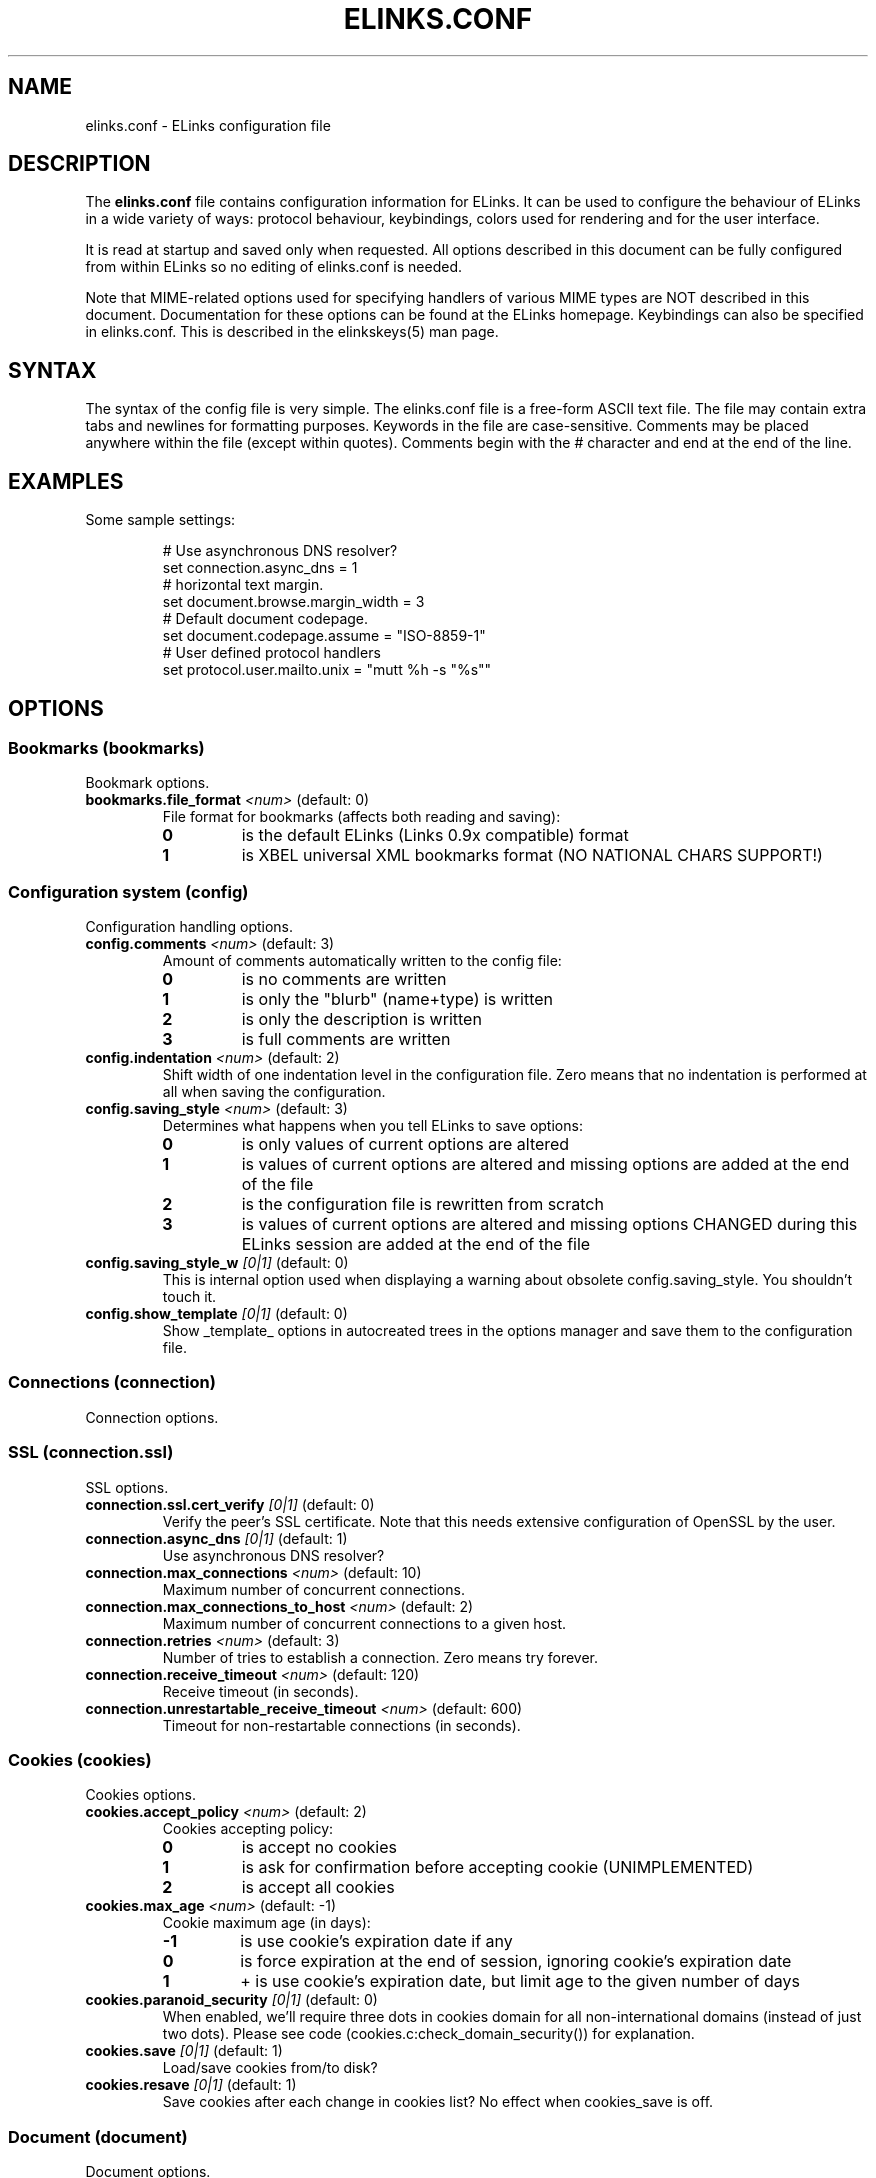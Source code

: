 ." elinks.conf.5
."
." Generated by help2doc (Revision: 1.5) on 18 October 03 using output from ELinks version 0.5pre7.CVS.
."
." Copyleft (c) 2002-2003 The ELinks project
."
." This file may be distributed under the terms of the GNU
." General Public License. <www.gnu.org/licenses/gpl.html>
."
." Process this file with groff -man -Tascii elinks.conf.5
.TH ELINKS.CONF 5 "18 October 03"
.SH NAME
elinks.conf \- ELinks configuration file
.SH DESCRIPTION
.PP
The 
.B elinks.conf
file contains configuration
information for ELinks.  It can be used to configure the behaviour of
ELinks in a wide variety of ways: protocol behaviour, keybindings,
colors used for rendering and for the user interface.
.PP
It is read at startup and saved only when requested. All options
described in this document can be fully configured from within ELinks
so no editing of elinks.conf is needed.
.PP
Note that MIME-related options used for specifying handlers of various
MIME types are NOT described in this document. Documentation for these
options can be found at the ELinks homepage. Keybindings can also be
specified in elinks.conf. This is described in the elinkskeys(5) man
page.
.SH SYNTAX
.PP
The syntax of the config file is very simple. The elinks.conf file is
a free-form ASCII text file. The file may contain extra tabs and
newlines for formatting purposes. Keywords in the file are
case-sensitive. Comments may be placed anywhere within the file (except
within quotes). Comments begin with the # character and end at the end
of the line.
.SH EXAMPLES
Some sample settings:
.IP
.nf
# Use asynchronous DNS resolver?
set connection.async_dns = 1
# horizontal text margin.
set document.browse.margin_width = 3
# Default document codepage.
set document.codepage.assume = "ISO-8859-1"
# User defined protocol handlers
set protocol.user.mailto.unix = "mutt %h -s "%s""
.SH OPTIONS
.SS Bookmarks (bookmarks)
Bookmark options.
.TP
\f3bookmarks.file_format\f2 <num>\f1 (default: 0)
File format for bookmarks (affects both reading and saving):
.RS
.PD 0
.TP
.B 0
is the default ELinks (Links 0.9x compatible) format
.TP
.B 1
is XBEL universal XML bookmarks format (NO NATIONAL CHARS SUPPORT!)
.PD
.RE
.SS Configuration system (config)
Configuration handling options.
.TP
\f3config.comments\f2 <num>\f1 (default: 3)
Amount of comments automatically written to the config file:
.RS
.PD 0
.TP
.B 0
is no comments are written
.TP
.B 1
is only the "blurb" (name+type) is written
.TP
.B 2
is only the description is written
.TP
.B 3
is full comments are written
.PD
.RE
.TP
\f3config.indentation\f2 <num>\f1 (default: 2)
Shift width of one indentation level in the configuration
file. Zero means that no indentation is performed at all
when saving the configuration.
.PD
.RE
.TP
\f3config.saving_style\f2 <num>\f1 (default: 3)
Determines what happens when you tell ELinks to save options:
.RS
.PD 0
.TP
.B 0
is only values of current options are altered
.TP
.B 1
is values of current options are altered and missing options
are added at the end of the file
.TP
.B 2
is the configuration file is rewritten from scratch
.TP
.B 3
is values of current options are altered and missing options
CHANGED during this ELinks session are added at the end of
the file
.PD
.RE
.TP
\f3config.saving_style_w\f2 [0|1]\f1 (default: 0)
This is internal option used when displaying a warning about
obsolete config.saving_style. You shouldn't touch it.
.TP
\f3config.show_template\f2 [0|1]\f1 (default: 0)
Show _template_ options in autocreated trees in the options
manager and save them to the configuration file.
.SS Connections (connection)
Connection options.
.SS SSL (connection.ssl)
SSL options.
.TP
\f3connection.ssl.cert_verify\f2 [0|1]\f1 (default: 0)
Verify the peer's SSL certificate. Note that this
needs extensive configuration of OpenSSL by the user.
.TP
\f3connection.async_dns\f2 [0|1]\f1 (default: 1)
Use asynchronous DNS resolver?
.TP
\f3connection.max_connections\f2 <num>\f1 (default: 10)
Maximum number of concurrent connections.
.PD
.RE
.TP
\f3connection.max_connections_to_host\f2 <num>\f1 (default: 2)
Maximum number of concurrent connections to a given host.
.PD
.RE
.TP
\f3connection.retries\f2 <num>\f1 (default: 3)
Number of tries to establish a connection.
Zero means try forever.
.PD
.RE
.TP
\f3connection.receive_timeout\f2 <num>\f1 (default: 120)
Receive timeout (in seconds).
.PD
.RE
.TP
\f3connection.unrestartable_receive_timeout\f2 <num>\f1 (default: 600)
Timeout for non-restartable connections (in seconds).
.PD
.RE
.SS Cookies (cookies)
Cookies options.
.TP
\f3cookies.accept_policy\f2 <num>\f1 (default: 2)
Cookies accepting policy:
.RS
.PD 0
.TP
.B 0
is accept no cookies
.TP
.B 1
is ask for confirmation before accepting cookie (UNIMPLEMENTED)
.TP
.B 2
is accept all cookies
.PD
.RE
.TP
\f3cookies.max_age\f2 <num>\f1 (default: -1)
Cookie maximum age (in days):
.RS
.PD 0
.TP
.B -1
is use cookie's expiration date if any
.TP
.B 0
is force expiration at the end of session, ignoring cookie's expiration date
.TP
.B 1
+ is use cookie's expiration date, but limit age to the given number of days
.PD
.RE
.TP
\f3cookies.paranoid_security\f2 [0|1]\f1 (default: 0)
When enabled, we'll require three dots in cookies domain for all
non-international domains (instead of just two dots). Please see
code (cookies.c:check_domain_security()) for explanation.
.TP
\f3cookies.save\f2 [0|1]\f1 (default: 1)
Load/save cookies from/to disk?
.TP
\f3cookies.resave\f2 [0|1]\f1 (default: 1)
Save cookies after each change in cookies list? No effect when
cookies_save is off.
.SS Document (document)
Document options.
.SS Browsing (document.browse)
Document browsing options (mainly interactivity).
.SS Accesskeys (document.browse.accesskey)
Options for handling of the accesskey attribute of the active
HTML elements.
.TP
\f3document.browse.accesskey.auto_follow\f2 [0|1]\f1 (default: 0)
Automatically follow a link or submit a form if appropriate
accesskey is pressed - this is the standard behaviour, but it's
considered dangerous.
.TP
\f3document.browse.accesskey.priority\f2 <num>\f1 (default: 1)
Priority of 'accesskey' HTML attribute:
.RS
.PD 0
.TP
.B 0
is first try all normal bindings; if it fails, check accesskey
.TP
.B 1
is first try only frame bindings; if it fails, check accesskey
.TP
.B 2
is first check accesskey (this can be dangerous)
.PD
.RE
.SS Forms (document.browse.forms)
Options for handling of the forms interaction.
.TP
\f3document.browse.forms.auto_submit\f2 [0|1]\f1 (default: 1)
Automagically submit a form when enter is pressed with a text
field selected.
.TP
\f3document.browse.forms.confirm_submit\f2 [0|1]\f1 (default: 1)
Ask for confirmation when submitting a form.
.TP
\f3document.browse.forms.show_formhist\f2 [0|1]\f1 (default: 1)
Ask if a login form should be saved to file or not.
This option only disables the dialog, already saved login
forms are unaffected.
.SS Images (document.browse.images)
Options for handling of images.
.TP
\f3document.browse.images.file_tags\f2 <num>\f1 (default: -1)
Display [target filename] instead of [IMG] as visible image tags:
.RS
.PD 0
.TP
.B -1
means always display just [IMG]
.TP
.B 0
means always display full target filename
.TP
.B 1-500
means display target filename with this maximal length;
if it is longer, the middle is substituted by an asterisk
.PD
.RE
.TP
\f3document.browse.images.image_link_tagging\f2 <num>\f1 (default: 1)
When to enclose image links:
.RS
.PD 0
.TP
.B 0
means never
.TP
.B 1
means never if alt or title are provided (old behavior)
.TP
.B 2
means always
.PD
.RE
.TP
\f3document.browse.images.image_link_prefix\f2 <str>\f1 (default: "[")
Prefix string to use to mark image links.
.TP
\f3document.browse.images.image_link_suffix\f2 <str>\f1 (default: "]")
Suffix string to use to mark image links.
.TP
\f3document.browse.images.show_as_links\f2 [0|1]\f1 (default: 0)
Display links to images.
.SS Links (document.browse.links)
Options for handling of links to other documents.
.SS Active link (document.browse.links.active_link)
Options for the active link.
.SS Colors (document.browse.links.active_link.colors)
Active link colors.
.TP
\f3document.browse.links.active_link.colors.background\f2 <color|#rrggbb>\f1 (default: #0000ff)
Default background color.
.TP
\f3document.browse.links.active_link.colors.text\f2 <color|#rrggbb>\f1 (default: #000000)
Default text color.
.TP
\f3document.browse.links.active_link.enable_color\f2 [0|1]\f1 (default: 0)
Enable use of the active link background and text color
settings instead of browse.links from the document.
.TP
\f3document.browse.links.active_link.bold\f2 [0|1]\f1 (default: 0)
Make the active link test bold.
.TP
\f3document.browse.links.active_link.invert\f2 [0|1]\f1 (default: 1)
Invert the fore- and background color so the link stands out.
.TP
\f3document.browse.links.active_link.underline\f2 [0|1]\f1 (default: 0)
Underline the active link.
.TP
\f3document.browse.links.color_dirs\f2 [0|1]\f1 (default: 1)
Highlight links to directories in FTP and local directory listing.
.TP
\f3document.browse.links.numbering\f2 [0|1]\f1 (default: 0)
Display numbers next to the links.
.TP
\f3document.browse.links.use_tabindex\f2 [0|1]\f1 (default: 1)
Whether to navigate links using tabindex.
.TP
\f3document.browse.links.number_keys_select_link\f2 <num>\f1 (default: 1)
Number keys select links rather than specify command prefixes. This
is a tristate:
.RS
.PD 0
.TP
.B 0
means never
.TP
.B 1
means if document.browse.links.numbering = 1
.TP
.B 2
means always
.PD
.RE
.TP
\f3document.browse.links.wraparound\f2 [0|1]\f1 (default: 0)
When pressing 'down' on the last link, jump at the first one, and
vice versa.
.SS Searching (document.browse.search)
Options for searching.
.TP
\f3document.browse.search.case\f2 [0|1]\f1 (default: 0)
Whether the search should match the document text while maintaining
case sensitivity.
.TP
\f3document.browse.search.overlap\f2 [0|1]\f1 (default: 0)
Let matches overlap (only relevant to regex search).
0 means matches should not overlap.
1 means matches can overlap (CAUTION: can be cpu intensive with
some expressions!)
.TP
\f3document.browse.search.regex\f2 <num>\f1 (default: 0)
Enable searching with regular expressions.
.RS
.PD 0
.TP
.B 0
for plain text searching.
.TP
.B 1
for basic regular expression searches.
.TP
.B 2
for extended regular expression searches.
.PD
.RE
.TP
\f3document.browse.margin_width\f2 <num>\f1 (default: 3)
Horizontal text margin.
.PD
.RE
.TP
\f3document.browse.refresh\f2 [0|1]\f1 (default: 0)
Automatically follow document-specified refresh directives ('<meta>
refresh' tags). Web-page authors use these to instruct the browser
to reload a document at a given interval or to load another page.
.TP
\f3document.browse.scroll_margin\f2 <num>\f1 (default: 3)
Size of the virtual margin - when you click inside of that margin,
document scrolls in that direction.
.PD
.RE
.TP
\f3document.browse.scroll_step\f2 <num>\f1 (default: 2)
Number of lines to scroll when a key bound to scroll-up or scroll-
down is pressed and no prefix was given.
.PD
.RE
.TP
\f3document.browse.table_move_order\f2 [0|1]\f1 (default: 0)
Move by columns in table, instead of rows.
.SS Cache (document.cache)
Cache options.
.TP
\f3document.cache.cache_redirects\f2 [0|1]\f1 (default: 0)
Cache even redirects sent by server (usually thru HTTP by a 302
HTTP code and a Location header). This was the original behaviour
for a quite some time, but it causes problems in a situation very
common to various web login systems - frequently, when accessing
certain location, they will redirect you to a login page if they
don't receive an auth cookie, the login page then gives you the
cookie and redirects you back to the original page, but there you
have already cached redirect back to the login page! If this
option has value of 0, this malfunction is fixed, but occasionally
you may get superfluous (depends on how you take it ;-) requests to
the server. If this option has value of 1, experienced users can
still workaround it by clever combination of usage of reload,
jumping around in session history and hitting ctrl+enter.
Note that this option is checked when retrieving the information
from cache, not when saving it to cache - thus if you will enable
it, even previous redirects will be taken from cache instead of
asking the server.
.TP
\f3document.cache.ignore_cache_control\f2 [0|1]\f1 (default: 1)
Ignore Cache-Control and Pragma server headers.
When set, the document is cached even with 'Cache-Control: no-cache'.
.SS Formatted documents (document.cache.format)
Format cache options.
.TP
\f3document.cache.format.size\f2 <num>\f1 (default: 5)
Number of cached formatted pages.
.PD
.RE
.SS Memory cache (document.cache.memory)
Memory cache options.
.TP
\f3document.cache.memory.size\f2 <num>\f1 (default: 1048576)
Memory cache size (in bytes).
.PD
.RE
.SS Charset (document.codepage)
Charset options.
.TP
\f3document.codepage.assume\f2 <codepage>\f1 (default: ISO 8859-1)
Default document codepage.
.TP
\f3document.codepage.force_assumed\f2 [0|1]\f1 (default: 0)
Ignore charset info sent by server.
.SS Default color settings (document.colors)
Default document color settings.
.TP
\f3document.colors.text\f2 <color|#rrggbb>\f1 (default: #bfbfbf)
Default text color.
.TP
\f3document.colors.background\f2 <color|#rrggbb>\f1 (default: #000000)
Default background color.
.TP
\f3document.colors.link\f2 <color|#rrggbb>\f1 (default: #0000ff)
Default link color.
.TP
\f3document.colors.vlink\f2 <color|#rrggbb>\f1 (default: #ffff00)
Default visited link color.
.TP
\f3document.colors.dirs\f2 <color|#rrggbb>\f1 (default: #ffff00)
Default directory color.
See document.browse.links.color_dirs option.
.TP
\f3document.colors.allow_dark_on_black\f2 [0|1]\f1 (default: 0)
Allow dark colors on black background.
.TP
\f3document.colors.ensure_contrast\f2 [0|1]\f1 (default: 1)
Makes sure that the back- and foreground color is never equal.
.TP
\f3document.colors.use_document_colors\f2 <num>\f1 (default: 2)
Use colors specified in document:
.RS
.PD 0
.TP
.B 0
is use always the default settings
.TP
.B 1
is use document colors if available, except background
.TP
.B 2
is use document colors, including background. This can
look really impressive mostly, but few sites look really
ugly there (unfortunately including slashdot (but try to
let him serve you that 'plain' version and the world will
suddenly become a much more happy place for life)). Note
that obviously if the background isn't black, it will
break transparency, if you have it enabled for your terminal
and on your terminal.
.PD
.RE
.SS Downloading (document.download)
Options regarding files downloading and handling.
.TP
\f3document.download.directory\f2 <str>\f1 (default: "./")
Default download directory.
.TP
\f3document.download.set_original_time\f2 [0|1]\f1 (default: 0)
Set the timestamp of each downloaded file to the timestamp
stored on the server.
.TP
\f3document.download.overwrite\f2 <num>\f1 (default: 2)
Prevent overwriting the local files:
.RS
.PD 0
.TP
.B 0
is files will silently be overwritten.
.TP
.B 1
is add a suffix .{number} (for example '.1') to the name.
.TP
.B 2
is ask the user.
.PD
.RE
.TP
\f3document.download.notify_bell\f2 <num>\f1 (default: 0)
Audio notification when download is completed:
.RS
.PD 0
.TP
.B 0
is never.
.TP
.B 1
is when background notification is active.
.TP
.B 2
is always
.PD
.RE
.SS Dump output (document.dump)
Dump output options.
.TP
\f3document.dump.codepage\f2 <codepage>\f1 (default: 7-bit ASCII)
Codepage used in dump output.
.TP
\f3document.dump.width\f2 <num>\f1 (default: 80)
Width of screen in characters when dumping a HTML document.
.PD
.RE
.SS History (document.history)
History options.
.SS Global history (document.history.global)
Global history options.
.TP
\f3document.history.global.enable\f2 [0|1]\f1 (default: 1)
Enable global history ("history of all pages visited").
.TP
\f3document.history.global.max_items\f2 <num>\f1 (default: 1024)
Maximum number of entries in the global history.
.PD
.RE
.TP
\f3document.history.global.display_type\f2 <num>\f1 (default: 0)
What to display in global history dialog:
.RS
.PD 0
.TP
.B 0
is URLs
.TP
.B 1
is page titles
.PD
.RE
.TP
\f3document.history.global.write_interval\f2 <num>\f1 (default: 300)
Interval at which to write global history to disk if it
has changed (seconds; 0 to disable)
.PD
.RE
.TP
\f3document.history.keep_unhistory\f2 [0|1]\f1 (default: 1)
Keep unhistory ("forward history")?
.SS HTML rendering (document.html)
Options concerning the display of HTML pages.
.TP
\f3document.html.display_frames\f2 [0|1]\f1 (default: 1)
Display frames.
.TP
\f3document.html.display_tables\f2 [0|1]\f1 (default: 1)
Display tables.
.TP
\f3document.html.display_subs\f2 [0|1]\f1 (default: 1)
Display subscripts (as [thing]).
.TP
\f3document.html.display_sups\f2 [0|1]\f1 (default: 1)
Display superscripts (as ^thing).
.TP
\f3document.html.link_display\f2 <num>\f1 (default: 2)
Html link rendering verbosity:
.RS
.PD 0
.TP
.B 0
is nothing
.TP
.B 1
is title
.TP
.B 2
is name in addition
.TP
.B 3
is hreflang in addition
.TP
.B 4
is type in addition
.TP
.B 5
is everything
.PD
.RE
.TP
\f3document.html.underline_links\f2 [0|1]\f1 (default: 0)
Underline links.
.SS MIME (mime)
MIME-related options (handlers of various MIME types).
.TP
\f3mime.default_type\f2 <str>\f1 (default: "application/octet-stream")
Document MIME-type to assume by default (when we are unable to
guess it properly from known information about the document).
.SS MIME type associations (mime.type)
Handler <-> MIME type association. The first sub-tree is the MIME
class while the second sub-tree is the MIME type (ie. image/gif
handler will reside at mime.type.image.gif). Each MIME type option
should contain (case-sensitive) name of the MIME handler (its
properties are stored at mime.handler.<name>).
.SS Template option folder (mime.type._template_)
Handler matching this MIME-type class ('*' is used here in place
of '.').
.TP
\f3mime.type._template_._template_\f2 <str>\f1 (default: "")
Handler matching this MIME-type name ('*' is used here in place
of '.').
.SS File type handlers (mime.handler)
Handler for certain MIME types (as specified in mime.type.*).
Each handler usually serves family of MIME types (ie. images).
.SS Template option folder (mime.handler._template_)
Description of this handler.
.SS Template option folder (mime.handler._template_._template_)
System-specific handler description (ie. unix, unix-xwin, ...).
.TP
\f3mime.handler._template_._template_.ask\f2 [0|1]\f1 (default: 1)
Ask before opening.
.TP
\f3mime.handler._template_._template_.block\f2 [0|1]\f1 (default: 1)
Block the terminal when the handler is running.
.TP
\f3mime.handler._template_._template_.program\f2 <str>\f1 (default: "")
External viewer for this file type. '%' in this string will be
substituted by a file name.
.SS File extension associations (mime.extension)
Extension <-> MIME type association.
.TP
\f3mime.extension._template_\f2 <str>\f1 (default: "")
MIME-type matching this file extension ('*' is used here in place
of '.').
.SS Mailcap (mime.mailcap)
Options for mailcap support.
.TP
\f3mime.mailcap.enable\f2 [0|1]\f1 (default: 1)
Enable mailcap support.
.TP
\f3mime.mailcap.path\f2 <str>\f1 (default: "")
Mailcap search path. Colon-separated list of files.
Leave as "" to use MAILCAP environment variable or
built-in defaults instead.
.TP
\f3mime.mailcap.ask\f2 [0|1]\f1 (default: 1)
Ask before using the handlers defined by mailcap.
.TP
\f3mime.mailcap.description\f2 <num>\f1 (default: 0)
Type of description to show in "what shall I do with this file"
query dialog:
.RS
.PD 0
.TP
.B 0
is show "mailcap".
.TP
.B 1
is show program to be run.
.TP
.B 2
is show mailcap description field if any; "mailcap" otherwise.
.PD
.RE
.TP
\f3mime.mailcap.prioritize\f2 [0|1]\f1 (default: 1)
Prioritize entries by the order of the files in the mailcap
path. This means that wildcard entries (like: image/*) will
also be checked before deciding the handler.
.SS Mimetypes files (mime.mimetypes)
Options for the support of mimetypes files. Mimetypes files
can be used to find the content type of an URL by looking at the
extension of the file name.
.TP
\f3mime.mimetypes.enable\f2 [0|1]\f1 (default: 1)
Enable mime.types support.
.TP
\f3mime.mimetypes.path\f2 <str>\f1 (default: "")
Mimetypes search path. Colon-separated list of files.
Leave as "" to use built-in default instead.
.SS Protocols (protocol)
Protocol specific options.
.SS HTTP (protocol.http)
HTTP-specific options.
.SS Server bug workarounds (protocol.http.bugs)
Server-side HTTP bugs workarounds.
.TP
\f3protocol.http.bugs.accept_charset\f2 [0|1]\f1 (default: 1)
The Accept-Charset header is quite long and sending it can trigger
bugs in some rarely found servers.
.TP
\f3protocol.http.bugs.allow_blacklist\f2 [0|1]\f1 (default: 1)
Allow blacklisting of buggy servers.
.TP
\f3protocol.http.bugs.broken_302_redirect\f2 [0|1]\f1 (default: 1)
Broken 302 redirect (violates RFC but compatible with Netscape).
This is a problem for a lot of web discussion boards and the like.
If they will do strange things to you, try to play with this.
.TP
\f3protocol.http.bugs.post_no_keepalive\f2 [0|1]\f1 (default: 0)
Disable keepalive connection after POST request.
.TP
\f3protocol.http.bugs.http10\f2 [0|1]\f1 (default: 0)
Use HTTP/1.0 protocol instead of HTTP/1.1.
.SS Proxy configuration (protocol.http.proxy)
HTTP proxy configuration.
.TP
\f3protocol.http.proxy.host\f2 <str>\f1 (default: "")
Host and port-number (host:port) of the HTTP proxy, or blank.
If it's blank, HTTP_PROXY environment variable is checked as well.
.TP
\f3protocol.http.proxy.user\f2 <str>\f1 (default: "")
Proxy authentication username.
.TP
\f3protocol.http.proxy.passwd\f2 <str>\f1 (default: "")
Proxy authentication password.
.SS Referer sending (protocol.http.referer)
HTTP referer sending options. HTTP referer is a special header
sent in the HTTP requests, which is supposed to contain the previous
page visited by the browser. This way, the server can know what link
did you follow when accessing that page. However, this behaviour
can unfortunately considerably affect privacy and can lead even to a
security problem on some badly designed web pages.
.TP
\f3protocol.http.referer.policy\f2 <num>\f1 (default: 1)
Mode of sending HTTP referer:
.RS
.PD 0
.TP
.B 0
is send no referer
.TP
.B 1
is send current URL as referer
.TP
.B 2
is send fixed fake referer
.TP
.B 3
is send previous URL as referer (correct, but insecure)
.PD
.RE
.TP
\f3protocol.http.referer.fake\f2 <str>\f1 (default: "")
Fake referer to be sent when policy is 2.
.TP
\f3protocol.http.accept_language\f2 <str>\f1 (default: "")
Send Accept-Language header.
.TP
\f3protocol.http.accept_ui_language\f2 [0|1]\f1 (default: 1)
Request localised versions of documents from web-servers (using the
Accept-Language header) using the language you have configured for
ELinks' user-interface. Note that some see this as a potential security
risk because it tells web-masters about your preference in language.
.TP
\f3protocol.http.trace\f2 [0|1]\f1 (default: 0)
If active, all HTTP requests are sent with TRACE as their method
rather than GET or POST. This is useful for debugging of both ELinks
and various server-side scripts --- the server only returns the client's
request back to the client verbatim. Note that this type of request may
not be enabled on all servers.
.TP
\f3protocol.http.user_agent\f2 <str>\f1 (%v; %s; %t)")
Change the User Agent ID. That means identification string, which
is sent to HTTP server when a document is requested.
%v in the string means ELinks version
%s in the string means system identification
%t in the string means size of the terminal
Use " " if you don't want any User-Agent header to be sent at all.
.SS FTP (protocol.ftp)
FTP specific options.
.SS Proxy configuration (protocol.ftp.proxy)
FTP proxy configuration.
.TP
\f3protocol.ftp.proxy.host\f2 <str>\f1 (default: "")
Host and port-number (host:port) of the FTP proxy, or blank.
If it's blank, FTP_PROXY environment variable is checked as well.
.TP
\f3protocol.ftp.anon_passwd\f2 <str>\f1 (default: "some@host.domain")
FTP anonymous password to be sent.
.TP
\f3protocol.ftp.use_pasv\f2 [0|1]\f1 (default: 1)
Use PASV instead of PORT (passive vs active mode, IPv4 only).
.TP
\f3protocol.ftp.use_epsv\f2 [0|1]\f1 (default: 0)
Use EPSV instead of EPRT (passive vs active mode, IPv6 only).
.SS Local files (protocol.file)
Options specific to local browsing.
.TP
\f3protocol.file.allow_special_files\f2 [0|1]\f1 (default: 0)
Allow reading from non-regular files? (DANGEROUS - reading
/dev/urandom or /dev/zero can ruin your day!)
.TP
\f3protocol.file.try_encoding_extensions\f2 [0|1]\f1 (default: 1)
When set, if we can't open a file named 'filename', we'll try
to open 'filename' with some encoding extension appended
(ie. 'filename.gz'); it depends on the supported encodings.
.TP
\f3protocol.file.show_hidden_files\f2 [0|1]\f1 (default: 1)
Show hidden files in directory listing ?
If set to false, files with name starting with a dot will be
hidden in local directories listing.
.SS User protocols (protocol.user)
User protocols. Options in this tree specify external
handlers for the appropriate protocols. Ie.
protocol.user.mailto.unix.
.SS Template option folder (protocol.user._template_)
Handler (external program) for this protocol. Name the
options in this tree after your system (ie. unix, unix-xwin).
.TP
\f3protocol.user._template_._template_\f2 <str>\f1 (default: "")
Handler (external program) for this protocol and system.
%h in the string means hostname (or email address)
%p in the string means port
%d in the string means path (everything after the port)
%s in the string means subject (?subject=<this>)
%u in the string means the whole URL
.SS Mailcap (protocol.mailcap)
Options for mailcap support. (Deprecated. Please use
mime.mailcap instead)
.TP
\f3protocol.mailcap.description\f2 <num>\f1 (default: 0)
This option is deprecated and will be removed very soon.
.PD
.RE
.TP
\f3protocol.no_proxy\f2 <str>\f1 (default: "")
Comma separated list of domains for which the proxy (HTTP/FTP)
should be disabled. Optionally, a port can be specified for some
domains as well. If it's blank, NO_PROXY environment variable is
checked as well.
.SS Terminals (terminal)
Terminal options.
.SS Template option folder (terminal._template_)
Options specific to this terminal type (according to $TERM value).
.TP
\f3terminal._template_.type\f2 <num>\f1 (default: 0)
Terminal type; matters mostly only when drawing frames and
dialog box borders:
.RS
.PD 0
.TP
.B 0
is dumb terminal type, ASCII art
.TP
.B 1
is VT100, simple but portable
.TP
.B 2
is Linux, you get double frames and other goodies
.TP
.B 3
is KOI-8
.PD
.RE
.TP
\f3terminal._template_.m11_hack\f2 [0|1]\f1 (default: 0)
Switch fonts when drawing lines, enabling both local characters
and lines working at the same time. Makes sense only with linux
terminal.
.TP
\f3terminal._template_.utf_8_io\f2 [0|1]\f1 (default: 0)
Enable I/O in UTF8 for Unicode terminals. Note that currently,
only the subset of UTF8 according to terminal codepage is used.
.TP
\f3terminal._template_.restrict_852\f2 [0|1]\f1 (default: 0)
Restrict the characters used when drawing lines. Makes sense
only with linux terminals using the cp850/852 character sets.
.TP
\f3terminal._template_.block_cursor\f2 [0|1]\f1 (default: 0)
Move cursor to bottom right corner when done drawing.
This is particularly useful when we have a block cursor,
so that inversed text is displayed correctly.
.TP
\f3terminal._template_.colors\f2 <num>\f1 (default: 0)
The color mode controls what colors are used and how they are
output to the terminal. The color modes are:
.RS
.PD 0
.TP
.B 0
is mono mode, only 2 colors are used
.TP
.B 1
is 16 color mode, uses the common ANSI colors
.TP
.B 2
is 256 color mode, requires that xterm256 is used
.PD
.RE
.TP
\f3terminal._template_.transparency\f2 [0|1]\f1 (default: 1)
If we should not set the background to black. This is particularly
useful when we have a terminal (typically in some windowing
environment) with a background image or a transparent background -
it will be visible in ELinks as well. Note that this option makes
sense only when colors are enabled.
.TP
\f3terminal._template_.underline\f2 [0|1]\f1 (default: 0)
If we should use underline or enhance the color instead.
.TP
\f3terminal._template_.charset\f2 <codepage>\f1 (default: 7-bit ASCII)
Codepage of charset used for displaying content on terminal.
.SS User interface (ui)
User interface options.
.SS Color settings (ui.colors)
Default user interface color settings.
.SS Color terminals (ui.colors.color)
Color settings for color terminal.
.SS Main menu bar (ui.colors.color.mainmenu)
Main menu bar colors.
.SS Unselected main menu bar item (ui.colors.color.mainmenu.normal)
Unselected main menu bar item colors.
.TP
\f3ui.colors.color.mainmenu.normal.text\f2 <color|#rrggbb>\f1 (default: #000000)
Default text color.
.TP
\f3ui.colors.color.mainmenu.normal.background\f2 <color|#rrggbb>\f1 (default: #ffffff)
Default background color.
.SS Selected main menu bar item (ui.colors.color.mainmenu.selected)
Selected main menu bar item colors.
.TP
\f3ui.colors.color.mainmenu.selected.text\f2 <color|#rrggbb>\f1 (default: #000000)
Default text color.
.TP
\f3ui.colors.color.mainmenu.selected.background\f2 <color|#rrggbb>\f1 (default: #008000)
Default background color.
.SS Hotkey (ui.colors.color.mainmenu.hotkey)
Main menu hotkey colors.
.SS Unselected hotkey (ui.colors.color.mainmenu.hotkey.normal)
Main menu unselected hotkey colors.
.TP
\f3ui.colors.color.mainmenu.hotkey.normal.text\f2 <color|#rrggbb>\f1 (default: #8b0000)
Main menu unselected hotkey default text color.
.TP
\f3ui.colors.color.mainmenu.hotkey.normal.background\f2 <color|#rrggbb>\f1 (default: #ffffff)
Main menu unselected hotkey default background color.
.SS Selected hotkey (ui.colors.color.mainmenu.hotkey.selected)
Main menu selected hotkey colors.
.TP
\f3ui.colors.color.mainmenu.hotkey.selected.text\f2 <color|#rrggbb>\f1 (default: #8b0000)
Main menu selected hotkey text color.
.TP
\f3ui.colors.color.mainmenu.hotkey.selected.background\f2 <color|#rrggbb>\f1 (default: #008000)
Main menu selected hotkey default background color.
.SS Menu bar (ui.colors.color.menu)
Menu bar colors.
.SS Unselected menu item (ui.colors.color.menu.normal)
Unselected menu item colors.
.TP
\f3ui.colors.color.menu.normal.text\f2 <color|#rrggbb>\f1 (default: #000000)
Default text color.
.TP
\f3ui.colors.color.menu.normal.background\f2 <color|#rrggbb>\f1 (default: #ffffff)
Default background color.
.SS Selected menu item (ui.colors.color.menu.selected)
Selected menu item colors.
.TP
\f3ui.colors.color.menu.selected.text\f2 <color|#rrggbb>\f1 (default: #000000)
Default text color.
.TP
\f3ui.colors.color.menu.selected.background\f2 <color|#rrggbb>\f1 (default: #008000)
Default background color.
.SS Marked menu item (ui.colors.color.menu.marked)
Marked menu item colors.
.TP
\f3ui.colors.color.menu.marked.text\f2 <color|#rrggbb>\f1 (default: #ff0000)
Default text color.
.TP
\f3ui.colors.color.menu.marked.background\f2 <color|#rrggbb>\f1 (default: #ffffff)
Default background color.
.SS Hotkey (ui.colors.color.menu.hotkey)
Menu item hotkey colors.
.SS Unselected hotkey (ui.colors.color.menu.hotkey.normal)
Menu item unselected hotkey colors.
.TP
\f3ui.colors.color.menu.hotkey.normal.text\f2 <color|#rrggbb>\f1 (default: #8b0000)
Menu item unselected hotkey default text color.
.TP
\f3ui.colors.color.menu.hotkey.normal.background\f2 <color|#rrggbb>\f1 (default: #ffffff)
Menu item unselected hotkey default background color.
.SS Selected hotkey (ui.colors.color.menu.hotkey.selected)
Menu item selected hotkey colors.
.TP
\f3ui.colors.color.menu.hotkey.selected.text\f2 <color|#rrggbb>\f1 (default: #8b0000)
Menu item selected hotkey default text color.
.TP
\f3ui.colors.color.menu.hotkey.selected.background\f2 <color|#rrggbb>\f1 (default: #008000)
Menu item selected hotkey background color.
.SS Menu frame (ui.colors.color.menu.frame)
Menu frame colors.
.TP
\f3ui.colors.color.menu.frame.text\f2 <color|#rrggbb>\f1 (default: #000000)
Default text color.
.TP
\f3ui.colors.color.menu.frame.background\f2 <color|#rrggbb>\f1 (default: #ffffff)
Default background color.
.SS Dialog (ui.colors.color.dialog)
Dialog colors.
.SS Generic (ui.colors.color.dialog.generic)
Generic dialog colors.
.TP
\f3ui.colors.color.dialog.generic.text\f2 <color|#rrggbb>\f1 (default: #000000)
Default text color.
.TP
\f3ui.colors.color.dialog.generic.background\f2 <color|#rrggbb>\f1 (default: #ffffff)
Default background color.
.SS Frame (ui.colors.color.dialog.frame)
Dialog frame colors.
.TP
\f3ui.colors.color.dialog.frame.text\f2 <color|#rrggbb>\f1 (default: #000000)
Default text color.
.TP
\f3ui.colors.color.dialog.frame.background\f2 <color|#rrggbb>\f1 (default: #ffffff)
Default background color.
.SS Title (ui.colors.color.dialog.title)
Dialog title colors.
.TP
\f3ui.colors.color.dialog.title.text\f2 <color|#rrggbb>\f1 (default: #8b0000)
Default text color.
.TP
\f3ui.colors.color.dialog.title.background\f2 <color|#rrggbb>\f1 (default: #ffffff)
Default background color.
.SS Text (ui.colors.color.dialog.text)
Dialog text colors.
.TP
\f3ui.colors.color.dialog.text.text\f2 <color|#rrggbb>\f1 (default: #000000)
Default text color.
.TP
\f3ui.colors.color.dialog.text.background\f2 <color|#rrggbb>\f1 (default: #ffffff)
Default background color.
.SS Checkbox (ui.colors.color.dialog.checkbox)
Dialog checkbox colors.
.TP
\f3ui.colors.color.dialog.checkbox.text\f2 <color|#rrggbb>\f1 (default: #8b0000)
Default text color.
.TP
\f3ui.colors.color.dialog.checkbox.background\f2 <color|#rrggbb>\f1 (default: #ffffff)
Default background color.
.SS Checkbox label (ui.colors.color.dialog.checkbox-label)
Dialog checkbox label colors.
.TP
\f3ui.colors.color.dialog.checkbox-label.text\f2 <color|#rrggbb>\f1 (default: #000000)
Default text color.
.TP
\f3ui.colors.color.dialog.checkbox-label.background\f2 <color|#rrggbb>\f1 (default: #ffffff)
Default background color.
.SS Button (ui.colors.color.dialog.button)
Dialog button colors.
.TP
\f3ui.colors.color.dialog.button.text\f2 <color|#rrggbb>\f1 (default: #ffffff)
Default text color.
.TP
\f3ui.colors.color.dialog.button.background\f2 <color|#rrggbb>\f1 (default: #0000ff)
Default background color.
.SS Selected button (ui.colors.color.dialog.button-selected)
Dialog selected button colors.
.TP
\f3ui.colors.color.dialog.button-selected.text\f2 <color|#rrggbb>\f1 (default: #ffff00)
Default text color.
.TP
\f3ui.colors.color.dialog.button-selected.background\f2 <color|#rrggbb>\f1 (default: #008000)
Default background color.
.SS Text field (ui.colors.color.dialog.field)
Dialog text field colors.
.TP
\f3ui.colors.color.dialog.field.text\f2 <color|#rrggbb>\f1 (default: #ffffff)
Default text color.
.TP
\f3ui.colors.color.dialog.field.background\f2 <color|#rrggbb>\f1 (default: #0000ff)
Default background color.
.SS Text field text (ui.colors.color.dialog.field-text)
Dialog field text colors.
.TP
\f3ui.colors.color.dialog.field-text.text\f2 <color|#rrggbb>\f1 (default: #ffff00)
Default text color.
.TP
\f3ui.colors.color.dialog.field-text.background\f2 <color|#rrggbb>\f1 (default: #0000ff)
Default background color.
.SS Meter (ui.colors.color.dialog.meter)
Dialog meter colors.
.TP
\f3ui.colors.color.dialog.meter.text\f2 <color|#rrggbb>\f1 (default: #ffffff)
Default text color.
.TP
\f3ui.colors.color.dialog.meter.background\f2 <color|#rrggbb>\f1 (default: #0000ff)
Default background color.
.SS Shadow (ui.colors.color.dialog.shadow)
Dialog shadow colors (see ui.shadows option).
.TP
\f3ui.colors.color.dialog.shadow.background\f2 <color|#rrggbb>\f1 (default: #000000)
Default background color.
.TP
\f3ui.colors.color.dialog.shadow.text\f2 <color|#rrggbb>\f1 (default: #000000)
Default text color.
.SS Title bar (ui.colors.color.title)
Title bar colors.
.SS Generic title bar (ui.colors.color.title.title-bar)
Generic title bar colors.
.TP
\f3ui.colors.color.title.title-bar.text\f2 <color|#rrggbb>\f1 (default: #000000)
Default text color.
.TP
\f3ui.colors.color.title.title-bar.background\f2 <color|#rrggbb>\f1 (default: #ffffff)
Default background color.
.SS Title bar text (ui.colors.color.title.title-text)
Title bar text colors.
.TP
\f3ui.colors.color.title.title-text.text\f2 <color|#rrggbb>\f1 (default: #000000)
Default text color.
.TP
\f3ui.colors.color.title.title-text.background\f2 <color|#rrggbb>\f1 (default: #ffffff)
Default background color.
.SS Status bar (ui.colors.color.status)
Status bar colors.
.SS Generic status bar (ui.colors.color.status.status-bar)
Generic status bar colors.
.TP
\f3ui.colors.color.status.status-bar.text\f2 <color|#rrggbb>\f1 (default: #000000)
Default text color.
.TP
\f3ui.colors.color.status.status-bar.background\f2 <color|#rrggbb>\f1 (default: #ffffff)
Default background color.
.SS Status bar text (ui.colors.color.status.status-text)
Status bar text colors.
.TP
\f3ui.colors.color.status.status-text.text\f2 <color|#rrggbb>\f1 (default: #000000)
Default text color.
.TP
\f3ui.colors.color.status.status-text.background\f2 <color|#rrggbb>\f1 (default: #ffffff)
Default background color.
.SS Tabs bar (ui.colors.color.tabs)
Tabs bar colors.
.SS Unselected tab (ui.colors.color.tabs.normal)
Unselected tab colors.
.TP
\f3ui.colors.color.tabs.normal.text\f2 <color|#rrggbb>\f1 (default: #000000)
Default text color.
.TP
\f3ui.colors.color.tabs.normal.background\f2 <color|#rrggbb>\f1 (default: #ffffff)
Default background color.
.SS Loading tab (ui.colors.color.tabs.loading)
Tab colors for tabs that are loading in the background.
.TP
\f3ui.colors.color.tabs.loading.text\f2 <color|#rrggbb>\f1 (default: #8b0000)
Default text color.
.TP
\f3ui.colors.color.tabs.loading.background\f2 <color|#rrggbb>\f1 (default: #ffffff)
Default background color.
.SS Selected tab (ui.colors.color.tabs.selected)
Selected tab colors.
.TP
\f3ui.colors.color.tabs.selected.text\f2 <color|#rrggbb>\f1 (default: #000000)
Default text color.
.TP
\f3ui.colors.color.tabs.selected.background\f2 <color|#rrggbb>\f1 (default: #008000)
Default background color.
.SS Searched strings (ui.colors.color.searched)
Searched string highlight colors.
.TP
\f3ui.colors.color.searched.text\f2 <color|#rrggbb>\f1 (default: #000000)
Default text color.
.TP
\f3ui.colors.color.searched.background\f2 <color|#rrggbb>\f1 (default: #00ff00)
Default background color.
.SS Non-color terminals (ui.colors.mono)
Color settings for non-color terminal.
.SS Main menu bar (ui.colors.mono.mainmenu)
Main menu bar colors.
.SS Unselected menu bar item (ui.colors.mono.mainmenu.normal)
Unselected menu bar item colors.
.TP
\f3ui.colors.mono.mainmenu.normal.text\f2 <color|#rrggbb>\f1 (default: #000000)
Default text color.
.TP
\f3ui.colors.mono.mainmenu.normal.background\f2 <color|#rrggbb>\f1 (default: #ffffff)
Default background color.
.SS Selected menu bar item (ui.colors.mono.mainmenu.selected)
Selected menu bar item colors.
.TP
\f3ui.colors.mono.mainmenu.selected.text\f2 <color|#rrggbb>\f1 (default: #808080)
Default text color.
.TP
\f3ui.colors.mono.mainmenu.selected.background\f2 <color|#rrggbb>\f1 (default: #000000)
Default background color.
.SS Hotkey (ui.colors.mono.mainmenu.hotkey)
Main menu hotkey colors.
.SS Unselected hotkey (ui.colors.mono.mainmenu.hotkey.normal)
Main menu unselected hotkey colors.
.TP
\f3ui.colors.mono.mainmenu.hotkey.normal.text\f2 <color|#rrggbb>\f1 (default: #000000)
Main menu unselected hotkey default text color.
.TP
\f3ui.colors.mono.mainmenu.hotkey.normal.background\f2 <color|#rrggbb>\f1 (default: #ffffff)
Main menu unselected hotkey default background color.
.SS Selected hotkey (ui.colors.mono.mainmenu.hotkey.selected)
Main menu selected hotkey colors.
.TP
\f3ui.colors.mono.mainmenu.hotkey.selected.text\f2 <color|#rrggbb>\f1 (default: #000000)
Main menu selected hotkey default text color.
.TP
\f3ui.colors.mono.mainmenu.hotkey.selected.background\f2 <color|#rrggbb>\f1 (default: #ffffff)
Main menu selected hotkey default background color.
.SS Menu bar (ui.colors.mono.menu)
Menu bar colors.
.SS Unselected menu item (ui.colors.mono.menu.normal)
Unselected menu item colors.
.TP
\f3ui.colors.mono.menu.normal.text\f2 <color|#rrggbb>\f1 (default: #000000)
Default text color.
.TP
\f3ui.colors.mono.menu.normal.background\f2 <color|#rrggbb>\f1 (default: #ffffff)
Default background color.
.SS Selected menu item (ui.colors.mono.menu.selected)
Selected menu item colors.
.TP
\f3ui.colors.mono.menu.selected.text\f2 <color|#rrggbb>\f1 (default: #808080)
Default text color.
.TP
\f3ui.colors.mono.menu.selected.background\f2 <color|#rrggbb>\f1 (default: #000000)
Default background color.
.SS Marked menu item (ui.colors.mono.menu.marked)
Marked menu item colors.
.TP
\f3ui.colors.mono.menu.marked.text\f2 <color|#rrggbb>\f1 (default: #808080)
Default text color.
.TP
\f3ui.colors.mono.menu.marked.background\f2 <color|#rrggbb>\f1 (default: #ffffff)
Default background color.
.SS Hotkey (ui.colors.mono.menu.hotkey)
Menu item hotkey colors.
.SS Unselected hotkey (ui.colors.mono.menu.hotkey.normal)
Menu unselected hotkey colors.
.TP
\f3ui.colors.mono.menu.hotkey.normal.text\f2 <color|#rrggbb>\f1 (default: #808080)
Menu unselected hotkey default text color.
.TP
\f3ui.colors.mono.menu.hotkey.normal.background\f2 <color|#rrggbb>\f1 (default: #000000)
Menu unselected hotkey default background color.
.SS Selected hotkey (ui.colors.mono.menu.hotkey.selected)
Menu selected hotkey colors.
.TP
\f3ui.colors.mono.menu.hotkey.selected.text\f2 <color|#rrggbb>\f1 (default: #808080)
Menu selected hotkey default text color.
.TP
\f3ui.colors.mono.menu.hotkey.selected.background\f2 <color|#rrggbb>\f1 (default: #000000)
Menu selected hotkey default background color.
.SS Menu frame (ui.colors.mono.menu.frame)
Menu frame colors.
.TP
\f3ui.colors.mono.menu.frame.text\f2 <color|#rrggbb>\f1 (default: #000000)
Default text color.
.TP
\f3ui.colors.mono.menu.frame.background\f2 <color|#rrggbb>\f1 (default: #ffffff)
Default background color.
.SS Dialog (ui.colors.mono.dialog)
Dialog colors.
.SS Generic (ui.colors.mono.dialog.generic)
Generic dialog colors.
.TP
\f3ui.colors.mono.dialog.generic.text\f2 <color|#rrggbb>\f1 (default: #000000)
Default text color.
.TP
\f3ui.colors.mono.dialog.generic.background\f2 <color|#rrggbb>\f1 (default: #ffffff)
Default background color.
.SS Frame (ui.colors.mono.dialog.frame)
Dialog frame colors.
.TP
\f3ui.colors.mono.dialog.frame.text\f2 <color|#rrggbb>\f1 (default: #000000)
Default text color.
.TP
\f3ui.colors.mono.dialog.frame.background\f2 <color|#rrggbb>\f1 (default: #ffffff)
Default background color.
.SS Title (ui.colors.mono.dialog.title)
Dialog title colors.
.TP
\f3ui.colors.mono.dialog.title.text\f2 <color|#rrggbb>\f1 (default: #808080)
Default text color.
.TP
\f3ui.colors.mono.dialog.title.background\f2 <color|#rrggbb>\f1 (default: #000000)
Default background color.
.SS Text (ui.colors.mono.dialog.text)
Dialog text colors.
.TP
\f3ui.colors.mono.dialog.text.text\f2 <color|#rrggbb>\f1 (default: #000000)
Default text color.
.TP
\f3ui.colors.mono.dialog.text.background\f2 <color|#rrggbb>\f1 (default: #ffffff)
Default background color.
.SS Checkbox (ui.colors.mono.dialog.checkbox)
Dialog checkbox colors.
.TP
\f3ui.colors.mono.dialog.checkbox.text\f2 <color|#rrggbb>\f1 (default: #000000)
Default text color.
.TP
\f3ui.colors.mono.dialog.checkbox.background\f2 <color|#rrggbb>\f1 (default: #ffffff)
Default background color.
.SS Checkbox label (ui.colors.mono.dialog.checkbox-label)
Dialog checkbox label colors.
.TP
\f3ui.colors.mono.dialog.checkbox-label.text\f2 <color|#rrggbb>\f1 (default: #000000)
Default text color.
.TP
\f3ui.colors.mono.dialog.checkbox-label.background\f2 <color|#rrggbb>\f1 (default: #ffffff)
Default background color.
.SS Button (ui.colors.mono.dialog.button)
Dialog button colors.
.TP
\f3ui.colors.mono.dialog.button.text\f2 <color|#rrggbb>\f1 (default: #000000)
Default text color.
.TP
\f3ui.colors.mono.dialog.button.background\f2 <color|#rrggbb>\f1 (default: #ffffff)
Default background color.
.SS Selected button (ui.colors.mono.dialog.button-selected)
Dialog selected button colors.
.TP
\f3ui.colors.mono.dialog.button-selected.text\f2 <color|#rrggbb>\f1 (default: #ffffff)
Default text color.
.TP
\f3ui.colors.mono.dialog.button-selected.background\f2 <color|#rrggbb>\f1 (default: #000000)
Default background color.
.SS Text field (ui.colors.mono.dialog.field)
Dialog field colors.
.TP
\f3ui.colors.mono.dialog.field.text\f2 <color|#rrggbb>\f1 (default: #808080)
Default text color.
.TP
\f3ui.colors.mono.dialog.field.background\f2 <color|#rrggbb>\f1 (default: #000000)
Default background color.
.SS Text field text (ui.colors.mono.dialog.field-text)
Dialog field text colors.
.TP
\f3ui.colors.mono.dialog.field-text.text\f2 <color|#rrggbb>\f1 (default: #808080)
Default text color.
.TP
\f3ui.colors.mono.dialog.field-text.background\f2 <color|#rrggbb>\f1 (default: #000000)
Default background color.
.SS Meter (ui.colors.mono.dialog.meter)
Dialog meter colors.
.TP
\f3ui.colors.mono.dialog.meter.text\f2 <color|#rrggbb>\f1 (default: #808080)
Default text color.
.TP
\f3ui.colors.mono.dialog.meter.background\f2 <color|#rrggbb>\f1 (default: #000000)
Default background color.
.SS Shadow (ui.colors.mono.dialog.shadow)
Dialog shadow colors (see ui.shadows option).
.TP
\f3ui.colors.mono.dialog.shadow.background\f2 <color|#rrggbb>\f1 (default: #000000)
Default background color.
.TP
\f3ui.colors.mono.dialog.shadow.text\f2 <color|#rrggbb>\f1 (default: #000000)
Default text color.
.SS Title bar (ui.colors.mono.title)
Title bar colors.
.SS Generic title bar (ui.colors.mono.title.title-bar)
Generic title bar colors.
.TP
\f3ui.colors.mono.title.title-bar.text\f2 <color|#rrggbb>\f1 (default: #808080)
Default text color.
.TP
\f3ui.colors.mono.title.title-bar.background\f2 <color|#rrggbb>\f1 (default: #000000)
Default background color.
.SS Title text (ui.colors.mono.title.title-text)
Title bar text colors.
.TP
\f3ui.colors.mono.title.title-text.text\f2 <color|#rrggbb>\f1 (default: #808080)
Default text color.
.TP
\f3ui.colors.mono.title.title-text.background\f2 <color|#rrggbb>\f1 (default: #000000)
Default background color.
.SS Status bar (ui.colors.mono.status)
Status bar colors.
.SS Generic status bar (ui.colors.mono.status.status-bar)
Generic status bar colors.
.TP
\f3ui.colors.mono.status.status-bar.text\f2 <color|#rrggbb>\f1 (default: #808080)
Default text color.
.TP
\f3ui.colors.mono.status.status-bar.background\f2 <color|#rrggbb>\f1 (default: #000000)
Default background color.
.SS Status bar text (ui.colors.mono.status.status-text)
Status bar text colors.
.TP
\f3ui.colors.mono.status.status-text.text\f2 <color|#rrggbb>\f1 (default: #000000)
Default text color.
.TP
\f3ui.colors.mono.status.status-text.background\f2 <color|#rrggbb>\f1 (default: #ffffff)
Default background color.
.SS Tabs bar (ui.colors.mono.tabs)
Tabs bar colors.
.SS Unselected tab (ui.colors.mono.tabs.normal)
Unselected tab colors.
.TP
\f3ui.colors.mono.tabs.normal.text\f2 <color|#rrggbb>\f1 (default: #000000)
Default text color.
.TP
\f3ui.colors.mono.tabs.normal.background\f2 <color|#rrggbb>\f1 (default: #ffffff)
Default background color.
.SS Selected tab (ui.colors.mono.tabs.selected)
Selected tab colors.
.TP
\f3ui.colors.mono.tabs.selected.text\f2 <color|#rrggbb>\f1 (default: #808080)
Default text color.
.TP
\f3ui.colors.mono.tabs.selected.background\f2 <color|#rrggbb>\f1 (default: #000000)
Default background color.
.SS Searched strings (ui.colors.mono.searched)
Searched string highlight colors.
.TP
\f3ui.colors.mono.searched.text\f2 <color|#rrggbb>\f1 (default: #000000)
Default text color.
.TP
\f3ui.colors.mono.searched.background\f2 <color|#rrggbb>\f1 (default: #ffffff)
Default background color.
.SS Dialog settings (ui.dialogs)
Dialogs-specific appearance and behaviour settings.
.TP
\f3ui.dialogs.listbox_min_height\f2 <num>\f1 (default: 10)
Minimal height of the listbox widget (used e.g. for bookmarks
or global history).
.PD
.RE
.TP
\f3ui.dialogs.shadows\f2 [0|1]\f1 (default: 0)
Make dialogs drop shadows (the shadows are solid, you can
adjust their color by ui.colors.*.dialog.shadow). You may
also want to eliminate the wide borders by adjusting setup.h.
.SS Timer options (ui.timer)
Timed action after certain interval of user inactivity. Someone can
even find this useful, although you may not believe that.
.TP
\f3ui.timer.enable\f2 <num>\f1 (default: 0)
Whether to enable the timer or not:
.RS
.PD 0
.TP
.B 0
is don't count down anything
.TP
.B 1
is count down, but don't show the timer
.TP
.B 2
is count down and show the timer near LEDs
.PD
.RE
.TP
\f3ui.timer.duration\f2 <num>\f1 (default: 86400)
Inactivity timeout. One day should be enough for just everyone (TM).
.PD
.RE
.TP
\f3ui.timer.action\f2 <str>\f1 (default: "")
Key-binding action to be triggered when timer reaches zero.
.SS Window tabs (ui.tabs)
Window tabs settings.
.TP
\f3ui.tabs.show_bar\f2 <num>\f1 (default: 1)
Show tabs bar on the screen:
.RS
.PD 0
.TP
.B 0
means never.
.TP
.B 1
means only if two or more tabs.
.TP
.B 2
means always.
.PD
.RE
.TP
\f3ui.tabs.wraparound\f2 [0|1]\f1 (default: 1)
When moving right from the last tab, jump at the first one, and
vice versa.
.TP
\f3ui.language\f2 <language>\f1 (default: "")
Language of user interface. System means that the language will
be extracted from the environment dynamically.
.TP
\f3ui.show_status_bar\f2 [0|1]\f1 (default: 1)
Show status bar on the screen.
.TP
\f3ui.show_title_bar\f2 [0|1]\f1 (default: 1)
Show title bar on the screen.
.TP
\f3ui.startup_goto_dialog\f2 [0|1]\f1 (default: 1)
Pop up goto dialog on startup when there's no homepage set.
.TP
\f3ui.window_title\f2 [0|1]\f1 (default: 1)
Set the window title when running in a windowing environment
in an xterm-like terminal. This way the document's title is
shown on the window titlebar.
.TP
\f3secure_file_saving\f2 [0|1]\f1 (default: 1)
First write data to 'file.tmp', then rename to 'file' upon
successfully finishing this. Note that this relates only to
config files, not downloaded files. You may want to disable
it, if you want some config file with some exotic permissions.
Secure file saving is automagically disabled if file is symlink.
.SH "DOCUMENT INFO"
.PP
Generated by help2doc (Revision: 1.5) on 18 October 03 using output from ELinks version 0.5pre7.CVS.
help2doc is distributed with ELinks under the terms of the GPL.
.SH "SEE ALSO"
.BR elinks (1),
.BR elinkskeys (5),
